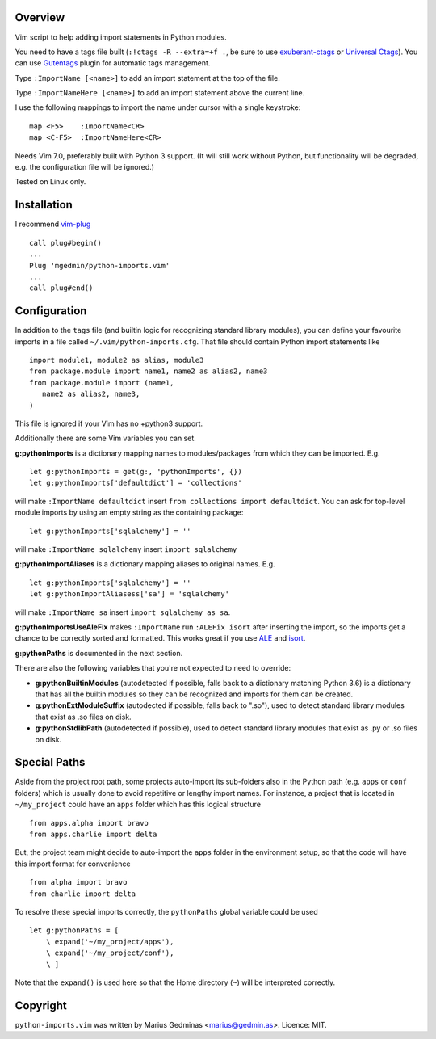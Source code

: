 Overview
--------
Vim script to help adding import statements in Python modules.

You need to have a tags file built (``:!ctags -R --extra=+f .``, be sure to use
`exuberant-ctags <http://ctags.sourceforge.net/>`_ or `Universal
Ctags <https://ctags.io/>`_). You can use `Gutentags
<https://github.com/ludovicchabant/vim-gutentags>`__ plugin for
automatic tags management.

Type ``:ImportName [<name>]`` to add an import statement at the top of the file.

Type ``:ImportNameHere [<name>]`` to add an import statement above the current
line.

I use the following mappings to import the name under cursor with a single
keystroke::

  map <F5>    :ImportName<CR>
  map <C-F5>  :ImportNameHere<CR>

Needs Vim 7.0, preferably built with Python 3 support.  (It will still work
without Python, but functionality will be degraded, e.g. the configuration file
will be ignored.)

Tested on Linux only.


Installation
------------

I recommend `vim-plug <https://github.com/junegunn/vim-plug>`_ ::

  call plug#begin()
  ...
  Plug 'mgedmin/python-imports.vim'
  ...
  call plug#end()


Configuration
-------------

In addition to the ``tags`` file (and builtin logic for recognizing standard
library modules), you can define your favourite imports in a file called
``~/.vim/python-imports.cfg``.  That file should contain Python import
statements like ::

    import module1, module2 as alias, module3
    from package.module import name1, name2 as alias2, name3
    from package.module import (name1,
       name2 as alias2, name3,
    )

This file is ignored if your Vim has no +python3 support.

Additionally there are some Vim variables you can set.

**g:pythonImports** is a dictionary mapping names to modules/packages from
which they can be imported.  E.g. ::

    let g:pythonImports = get(g:, 'pythonImports', {})
    let g:pythonImports['defaultdict'] = 'collections'

will make ``:ImportName defaultdict`` insert ``from collections import defaultdict``.
You can ask for top-level module imports by using an empty string as the
containing package::

    let g:pythonImports['sqlalchemy'] = ''

will make ``:ImportName sqlalchemy`` insert ``import sqlalchemy``

**g:pythonImportAliases** is a dictionary mapping aliases to original names.  E.g. ::

    let g:pythonImports['sqlalchemy'] = ''
    let g:pythonImportAliasess['sa'] = 'sqlalchemy'

will make ``:ImportName sa`` insert ``import sqlalchemy as sa``.

**g:pythonImportsUseAleFix** makes ``:ImportName`` run ``:ALEFix isort`` after
inserting the import, so the imports get a chance to be correctly sorted and formatted.
This works great if you use `ALE <https://github.com/dense-analysis/ale>`_ and
`isort <https://pycqa.github.io/isort/>`_.

**g:pythonPaths** is documented in the next section.

There are also the following variables that you're not expected to need to override:

- **g:pythonBuiltinModules** (autodetected if possible, falls back to a
  dictionary matching Python 3.6) is a dictionary that has all the builtin
  modules so they can be recognized and imports for them can be created.

- **g:pythonExtModuleSuffix** (autodected if possible, falls back to ".so"), used to
  detect standard library modules that exist as .so files on disk.

- **g:pythonStdlibPath** (autodetected if possible), used to detect standard library modules
  that exist as .py or .so files on disk.


Special Paths
-------------

Aside from the project root path, some projects auto-import its sub-folders also
in the Python path (e.g. ``apps`` or ``conf`` folders) which is usually done to
avoid repetitive or lengthy import names. For instance,
a project that is located in ``~/my_project`` could have an ``apps`` folder
which has this logical structure ::

    from apps.alpha import bravo
    from apps.charlie import delta

But, the project team might decide to auto-import the ``apps`` folder
in the environment setup, so that the code will have this import format
for convenience ::

    from alpha import bravo
    from charlie import delta

To resolve these special imports correctly, the ``pythonPaths`` global variable
could be used ::

    let g:pythonPaths = [
        \ expand('~/my_project/apps'),
        \ expand('~/my_project/conf'),
        \ ]

Note that the ``expand()`` is used here so that the Home directory (``~``)
will be interpreted correctly.


Copyright
---------

``python-imports.vim`` was written by Marius Gedminas <marius@gedmin.as>.
Licence: MIT.
